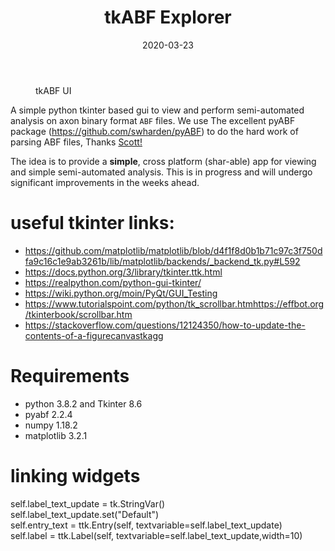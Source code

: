 #+TITLE: tkABF Explorer
#+DATE: 2020-03-23
#+OPTIONS: toc:nil author:nil title:nil date:nil num:nil ^:{} \n:1 todo:nil
#+PROPERTY: header-args :eval never-export
#+LATEX_HEADER: \usepackage[margin=1.0in]{geometry}
#+LATEX_HEADER: \hypersetup{colorlinks=true,citecolor=black,linkcolor=black,urlcolor=blue,linkbordercolor=blue,pdfborderstyle={/S/U/W 1}}
#+LATEX_HEADER: \usepackage[round]{natbib}
#+LATEX_HEADER: \renewcommand{\bibsection}
#+ARCHIVE: daily_archive.org::datetree/* From master todo



#+CAPTION: tkABF UI
#+ATTR_HTML: :width 50% :height 50% :alt  :title  :align 
#+ATTR_LATEX: :placement [H] :width 0.5\textwidth
[[file:docs/img/ui_sample.png]]

A simple python tkinter based gui to view and perform semi-automated analysis on axon binary format =ABF= files. We use The excellent pyABF package (https://github.com/swharden/pyABF) to do the hard work of parsing ABF files, Thanks [[https://github.com/swharden/][Scott!]]

The idea is to provide a *simple*, cross platform (shar-able) app for viewing and simple semi-automated analysis. This is in progress and will undergo significant improvements in the weeks ahead.


* useful tkinter links:
- https://github.com/matplotlib/matplotlib/blob/d4f1f8d0b1b71c97c3f750dfa9c16c1e9ab3261b/lib/matplotlib/backends/_backend_tk.py#L592
- https://docs.python.org/3/library/tkinter.ttk.html
- https://realpython.com/python-gui-tkinter/
- https://wiki.python.org/moin/PyQt/GUI_Testing
- https://www.tutorialspoint.com/python/tk_scrollbar.htmhttps://effbot.org/tkinterbook/scrollbar.htm
- https://stackoverflow.com/questions/12124350/how-to-update-the-contents-of-a-figurecanvastkagg

* Requirements
- python 3.8.2 and Tkinter 8.6
- pyabf 2.2.4
- numpy 1.18.2
- matplotlib 3.2.1

* linking widgets
self.label_text_update = tk.StringVar()
self.label_text_update.set("Default")
self.entry_text = ttk.Entry(self, textvariable=self.label_text_update)
self.label = ttk.Label(self, textvariable=self.label_text_update,width=10)
